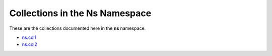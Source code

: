 

.. _list_of_collections_ns:

Collections in the Ns Namespace
===============================

These are the collections documented here in the **ns** namespace.

* `ns.col1 <namespace/index.rst>`_
* `ns.col2 <namespace/index.rst>`_
